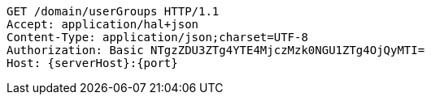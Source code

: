 [source,http,options="nowrap",subs="attributes"]
----
GET /domain/userGroups HTTP/1.1
Accept: application/hal+json
Content-Type: application/json;charset=UTF-8
Authorization: Basic NTgzZDU3ZTg4YTE4MjczMzk0NGU1ZTg4OjQyMTI=
Host: {serverHost}:{port}

----